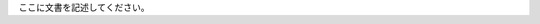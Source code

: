 .. title: 
.. slug: buroguhazimemasu
.. date: 2019-05-29 18:43:28 UTC+09:00
.. tags: 
.. category: 
.. link: 
.. description: 
.. type: text

ここに文書を記述してください。
